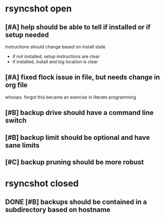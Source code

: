 * rsyncshot open
** [#A] help should be able to tell if installed or if setup needed
instructions should change based on install state
- if not installed, setup instructions are clear
- if installed, install and log location is clear
** [#A] fixed flock issue in file, but needs change in org file
whoops. forgot this became an exercise in literate programming
** [#B] backup drive should have a command line switch
** [#B] backup limit should be optional and have sane limits
** [#C] backup pruning should be more robust
* rsyncshot closed
** DONE [#B] backups should be contained in a subdirectory  based on hostname
